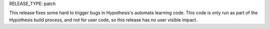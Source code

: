RELEASE_TYPE: patch

This release fixes some hard to trigger bugs in Hypothesis's automata learning
code. This code is only run as part of the Hypothesis build process, and not
for user code, so this release has no user visible impact.
